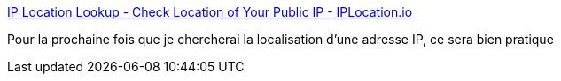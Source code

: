 :jbake-type: post
:jbake-status: published
:jbake-title: IP Location Lookup - Check Location of Your Public IP - IPLocation.io
:jbake-tags: web,ip,géographie,_mois_oct.,_année_2019
:jbake-date: 2019-10-24
:jbake-depth: ../
:jbake-uri: shaarli/1571927596000.adoc
:jbake-source: https://nicolas-delsaux.hd.free.fr/Shaarli?searchterm=https%3A%2F%2Fiplocation.io%2F&searchtags=web+ip+g%C3%A9ographie+_mois_oct.+_ann%C3%A9e_2019
:jbake-style: shaarli

https://iplocation.io/[IP Location Lookup - Check Location of Your Public IP - IPLocation.io]

Pour la prochaine fois que je chercherai la localisation d'une adresse IP, ce sera bien pratique
